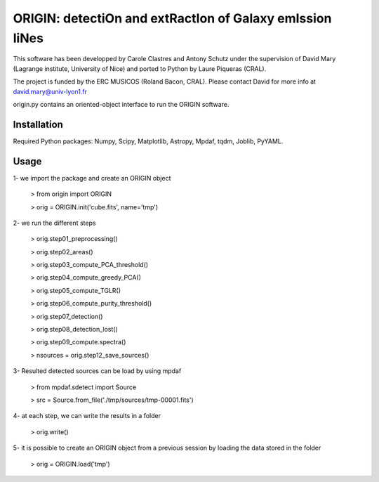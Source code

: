 =========================================================
ORIGIN: detectiOn and extRactIon of Galaxy emIssion liNes
=========================================================

This software has been developped by Carole Clastres and Antony Schutz
under the supervision of David Mary (Lagrange institute, University of Nice)
and ported to Python by Laure Piqueras (CRAL).

The project is funded by the ERC MUSICOS (Roland Bacon, CRAL). Please contact
David for more info at david.mary@univ-lyon1.fr

origin.py contains an oriented-object interface to run the ORIGIN software.


Installation
============

Required Python packages: Numpy, Scipy, Matplotlib, Astropy, Mpdaf,
tqdm, Joblib, PyYAML.

Usage
=====

1- we import the package and create an ORIGIN object

 > from origin import ORIGIN

 > orig = ORIGIN.init('cube.fits', name='tmp')


2- we run the different steps

 > orig.step01_preprocessing()

 >  orig.step02_areas()

 >  orig.step03_compute_PCA_threshold()

 >  orig.step04_compute_greedy_PCA()

 >  orig.step05_compute_TGLR()

 >  orig.step06_compute_purity_threshold()

 >  orig.step07_detection()

 >  orig.step08_detection_lost()

 >  orig.step09_compute.spectra()

 >  nsources = orig.step12_save_sources()


3- Resulted detected sources can be load by using mpdaf

 > from mpdaf.sdetect import Source

 > src = Source.from_file('./tmp/sources/tmp-00001.fits')


4- at each step, we can write the results in a folder

 > orig.write()


5- it is possible to create an ORIGIN object from a previous session by loading
the data stored in the folder

 > orig = ORIGIN.load('tmp')
